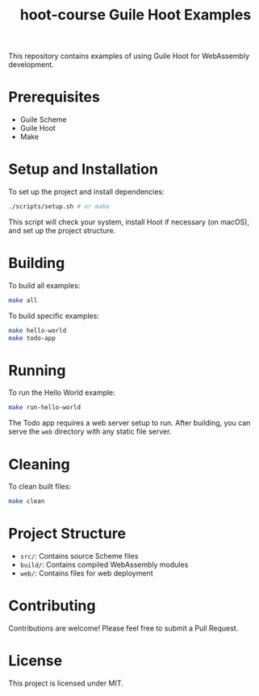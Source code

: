#+TITLE: hoot-course
#+LAST_MODIFIED: 2024-08-06 06:46:45

#+TITLE: Guile Hoot Examples

This repository contains examples of using Guile Hoot for WebAssembly development.

* Prerequisites

- Guile Scheme
- Guile Hoot
- Make

* Setup and Installation

To set up the project and install dependencies:

#+BEGIN_SRC sh
./scripts/setup.sh # or make
#+END_SRC

This script will check your system, install Hoot if necessary (on macOS), and set up the project structure.

* Building

To build all examples:

#+BEGIN_SRC sh
make all
#+END_SRC

To build specific examples:

#+BEGIN_SRC sh
make hello-world
make todo-app
#+END_SRC

* Running

To run the Hello World example:

#+BEGIN_SRC sh
make run-hello-world
#+END_SRC

The Todo app requires a web server setup to run. After building, you can serve the ~web~ directory with any static file server.

* Cleaning

To clean built files:

#+BEGIN_SRC sh
make clean
#+END_SRC

* Project Structure

- ~src/~: Contains source Scheme files
- ~build/~: Contains compiled WebAssembly modules
- ~web/~: Contains files for web deployment

* Contributing

Contributions are welcome! Please feel free to submit a Pull Request.

* License

This project is licensed under MIT.
